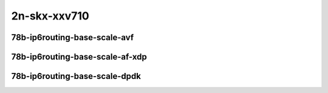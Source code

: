 
.. raw:: latex

    \clearpage

.. raw:: html

    <script type="text/javascript">

        function getDocHeight(doc) {
            doc = doc || document;
            var body = doc.body, html = doc.documentElement;
            var height = Math.max( body.scrollHeight, body.offsetHeight,
                html.clientHeight, html.scrollHeight, html.offsetHeight );
            return height;
        }

        function setIframeHeight(id) {
            var ifrm = document.getElementById(id);
            var doc = ifrm.contentDocument? ifrm.contentDocument:
                ifrm.contentWindow.document;
            ifrm.style.visibility = 'hidden';
            ifrm.style.height = "10px"; // reset to minimal height ...
            // IE opt. for bing/msn needs a bit added or scrollbar appears
            ifrm.style.height = getDocHeight( doc ) + 4 + "px";
            ifrm.style.visibility = 'visible';
        }

    </script>

2n-skx-xxv710
~~~~~~~~~~~~~

78b-ip6routing-base-scale-avf
-----------------------------

.. raw:: html

    <center>
    <iframe id="01" onload="setIframeHeight(this.id)" width="700" frameborder="0" scrolling="no" src="../../_static/vpp/2n-skx-xxv710-78b-ip6routing-base-scale-avf-ndr-tsa.html"></iframe>
    <p><br></p>
    </center>

.. raw:: latex

    \begin{figure}[H]
        \centering
            \graphicspath{{../_build/_static/vpp/}}
            \includegraphics[clip, trim=0cm 0cm 5cm 0cm, width=0.70\textwidth]{2n-skx-xxv710-78b-ip6routing-base-scale-avf-ndr-tsa}
            \label{fig:2n-skx-xxv710-78b-ip6routing-base-scale-avf-ndr-tsa}
    \end{figure}

.. raw:: latex

    \clearpage

.. raw:: html

    <center>
    <iframe id="02" onload="setIframeHeight(this.id)" width="700" frameborder="0" scrolling="no" src="../../_static/vpp/2n-skx-xxv710-78b-ip6routing-base-scale-avf-pdr-tsa.html"></iframe>
    <p><br></p>
    </center>

.. raw:: latex

    \begin{figure}[H]
        \centering
            \graphicspath{{../_build/_static/vpp/}}
            \includegraphics[clip, trim=0cm 0cm 5cm 0cm, width=0.70\textwidth]{2n-skx-xxv710-78b-ip6routing-base-scale-avf-pdr-tsa}
            \label{fig:2n-skx-xxv710-78b-ip6routing-base-scale-avf-pdr-tsa}
    \end{figure}

.. raw:: latex

    \clearpage

78b-ip6routing-base-scale-af-xdp
--------------------------------

.. raw:: html

    <center>
    <iframe id="01af" onload="setIframeHeight(this.id)" width="700" frameborder="0" scrolling="no" src="../../_static/vpp/2n-skx-xxv710-78b-ip6routing-base-scale-af_xdp-ndr-tsa.html"></iframe>
    <p><br></p>
    </center>

.. raw:: latex

    \begin{figure}[H]
        \centering
            \graphicspath{{../_build/_static/vpp/}}
            \includegraphics[clip, trim=0cm 0cm 5cm 0cm, width=0.70\textwidth]{2n-skx-xxv710-78b-ip6routing-base-scale-af_xdp-ndr-tsa}
            \label{fig:2n-skx-xxv710-78b-ip6routing-base-scale-af_xdp-ndr-tsa}
    \end{figure}

.. raw:: latex

    \clearpage

.. raw:: html

    <center>
    <iframe id="02af" onload="setIframeHeight(this.id)" width="700" frameborder="0" scrolling="no" src="../../_static/vpp/2n-skx-xxv710-78b-ip6routing-base-scale-af_xdp-pdr-tsa.html"></iframe>
    <p><br></p>
    </center>

.. raw:: latex

    \begin{figure}[H]
        \centering
            \graphicspath{{../_build/_static/vpp/}}
            \includegraphics[clip, trim=0cm 0cm 5cm 0cm, width=0.70\textwidth]{2n-skx-xxv710-78b-ip6routing-base-scale-af_xdp-pdr-tsa}
            \label{fig:2n-skx-xxv710-78b-ip6routing-base-scale-af_xdp-pdr-tsa}
    \end{figure}

.. raw:: latex

    \clearpage

78b-ip6routing-base-scale-dpdk
------------------------------

.. raw:: html

    <center>
    <iframe id="101" onload="setIframeHeight(this.id)" width="700" frameborder="0" scrolling="no" src="../../_static/vpp/2n-skx-xxv710-78b-ip6routing-base-scale-dpdk-ndr-tsa.html"></iframe>
    <p><br></p>
    </center>

.. raw:: latex

    \begin{figure}[H]
        \centering
            \graphicspath{{../_build/_static/vpp/}}
            \includegraphics[clip, trim=0cm 0cm 5cm 0cm, width=0.70\textwidth]{2n-skx-xxv710-78b-ip6routing-base-scale-dpdk-ndr-tsa}
            \label{fig:2n-skx-xxv710-78b-ip6routing-base-scale-dpdk-ndr-tsa}
    \end{figure}

.. raw:: latex

    \clearpage

.. raw:: html

    <center>
    <iframe id="102" onload="setIframeHeight(this.id)" width="700" frameborder="0" scrolling="no" src="../../_static/vpp/2n-skx-xxv710-78b-ip6routing-base-scale-dpdk-pdr-tsa.html"></iframe>
    <p><br></p>
    </center>

.. raw:: latex

    \begin{figure}[H]
        \centering
            \graphicspath{{../_build/_static/vpp/}}
            \includegraphics[clip, trim=0cm 0cm 5cm 0cm, width=0.70\textwidth]{2n-skx-xxv710-78b-ip6routing-base-scale-dpdk-pdr-tsa}
            \label{fig:2n-skx-xxv710-78b-ip6routing-base-scale-dpdk-pdr-tsa}
    \end{figure}

